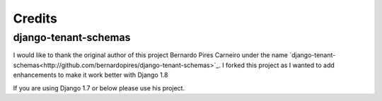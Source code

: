 =======
Credits
=======

django-tenant-schemas
---------------------

I would like to thank the original author of this project Bernardo Pires Carneiro under the name `django-tenant-schemas<http://github.com/bernardopires/django-tenant-schemas>`_. I forked this project as I wanted to add enhancements to make it work better with Django 1.8

If you are using Django 1.7 or below please use his project.
